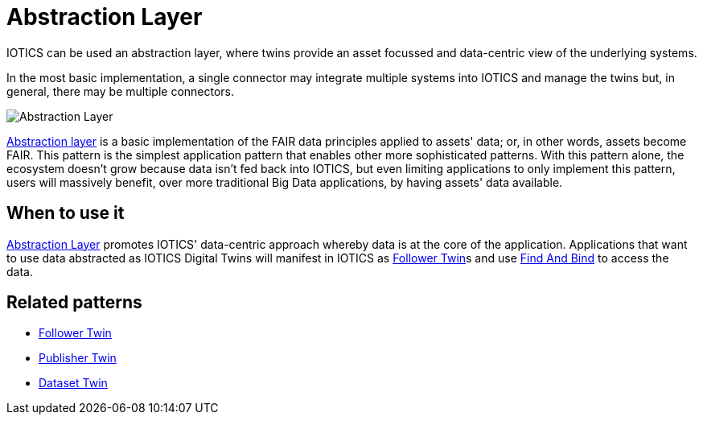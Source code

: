ifdef::env-github[]
:relfileprefix: 
:relfilesuffix: .adoc
xref:index.adoc[Index]
endif::[]

= Abstraction Layer

IOTICS can be used an abstraction layer, where twins provide an asset focussed and data-centric view of the underlying systems.

In the most basic implementation, a single connector may integrate multiple systems into IOTICS and manage the twins but, in general, there may be multiple connectors.

image::images/abstraction_layer.png{relfilesuffix}[Abstraction Layer]

xref:{relfileprefix}abstraction_layer{relfilesuffix}[Abstraction layer] is a basic implementation of the FAIR data principles applied to assets' data;
or, in other words, assets become FAIR.
This pattern is the simplest application pattern that enables other more sophisticated patterns.
With this pattern alone, the ecosystem doesn't grow because data isn't fed back into IOTICS, but even limiting applications to only implement this pattern, users will massively benefit, over more traditional Big Data applications, by having assets' data available.

== When to use it

xref:{relfileprefix}abstraction_layer{relfilesuffix}[Abstraction Layer] promotes IOTICS' data-centric approach whereby data is at the core of the application.
Applications that want to use data abstracted as IOTICS Digital Twins will manifest in IOTICS as xref:{relfileprefix}follower_twin{relfilesuffix}[Follower Twin]s and use xref:{relfileprefix}find_and_bind{relfilesuffix}[Find And Bind] to access the data.

== Related patterns

* xref:{relfileprefix}follower_twin{relfilesuffix}[Follower Twin]
* xref:{relfileprefix}publisher_twin{relfilesuffix}[Publisher Twin]
* xref:{relfileprefix}dataset_twin{relfilesuffix}[Dataset Twin]

